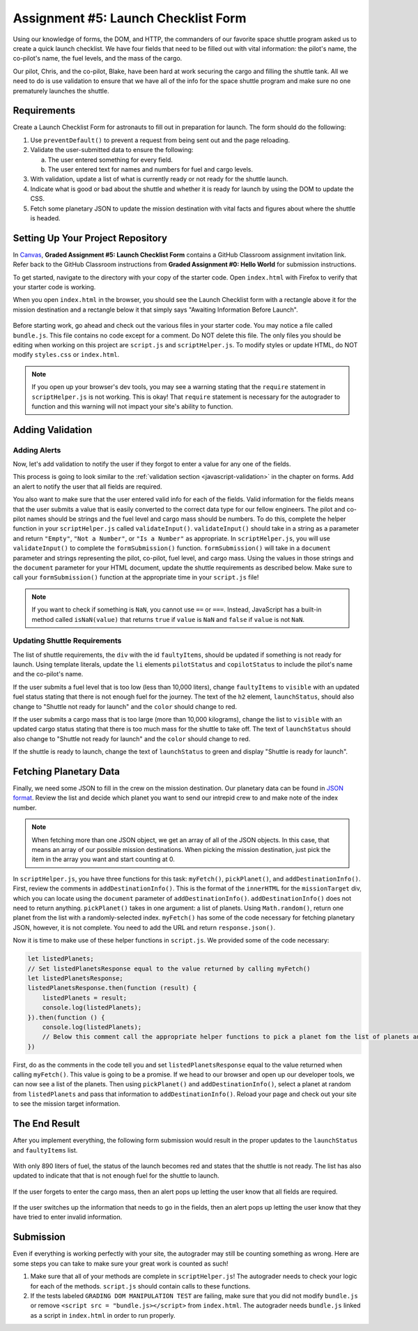Assignment #5: Launch Checklist Form
====================================

Using our knowledge of forms, the DOM, and HTTP, the commanders of our favorite space shuttle program asked us to create a quick launch checklist.
We have four fields that need to be filled out with vital information: the pilot's name, the co-pilot's name, the fuel levels, and the mass of the cargo.

Our pilot, Chris, and the co-pilot, Blake, have been hard at work securing the cargo and filling the shuttle tank. All we need to do is use validation to ensure that we have all of the info for the space shuttle program and make sure no one prematurely launches the shuttle.

Requirements
------------

Create a Launch Checklist Form for astronauts to fill out in preparation for launch. The form should do the following:

#. Use ``preventDefault()`` to prevent a request from being sent out and the page reloading.
#. Validate the user-submitted data to ensure the following:

   a. The user entered something for every field.
   b. The user entered text for names and numbers for fuel and cargo levels.

#. With validation, update a list of what is currently ready or not ready for the shuttle launch.
#. Indicate what is good or bad about the shuttle and whether it is ready for launch by using the DOM to update the CSS.
#. Fetch some planetary JSON to update the mission destination with vital facts and figures about where the shuttle is headed. 

Setting Up Your Project Repository
----------------------------------

In `Canvas <https://learn.launchcode.org/>`__, **Graded Assignment #5: Launch Checklist Form** contains a GitHub Classroom assignment invitation link. Refer back to the GitHub Classroom instructions from **Graded Assignment #0: Hello World** for submission instructions.

To get started, navigate to the directory with your copy of the starter code. Open ``index.html`` with Firefox to verify that your starter code is working.

When you open ``index.html`` in the browser, you should see the Launch Checklist form with a rectangle above it for the mission destination and a rectangle below it that simply says "Awaiting Information Before Launch".

.. figure:: figures/form-starting-point.png
   :alt: Image showing the form and the box stating that more information is needed before launch.

Before starting work, go ahead and check out the various files in your starter code. You may notice a file called ``bundle.js``. This file contains no code except for a comment. Do NOT delete this file.
The only files you should be editing when working on this project are ``script.js`` and ``scriptHelper.js``. To modify styles or update HTML, do NOT modify ``styles.css`` or ``index.html``.

.. admonition:: Note

   If you open up your browser's dev tools, you may see a warning stating that the ``require`` statement in ``scriptHelper.js`` is not working.
   This is okay! That ``require`` statement is necessary for the autograder to function and this warning will not impact your site's ability to function.

Adding Validation
-----------------

Adding Alerts
^^^^^^^^^^^^^

Now, let's add validation to notify the user if they forgot to enter a value for any one of the fields.

This process is going to look similar to the :ref:`validation section <javascript-validation>` in the chapter on forms. Add an alert to notify the user that all fields are required.

You also want to make sure that the user entered valid info for each of the fields.
Valid information for the fields means that the user submits a value that is easily converted to the correct data type for our fellow engineers.
The pilot and co-pilot names should be strings and the fuel level and cargo mass should be numbers.
To do this, complete the helper function in your ``scriptHelper.js`` called ``validateInput()``.
``validateInput()`` should take in a string as a parameter and return ``"Empty"``, ``"Not a Number"``, or ``"Is a Number"`` as appropriate.
In ``scriptHelper.js``, you will use ``validateInput()`` to complete the ``formSubmission()`` function.
``formSubmission()`` will take in a ``document`` parameter and strings representing the pilot, co-pilot, fuel level, and cargo mass.
Using the values in those strings and the ``document`` parameter for your HTML document, update the shuttle requirements as described below.
Make sure to call your ``formSubmission()`` function at the appropriate time in your ``script.js`` file!

.. note:: 

   If you want to check if something is ``NaN``, you cannot use ``==`` or ``===``.
   Instead, JavaScript has a built-in method called ``isNaN(value)`` that returns ``true`` if ``value`` is ``NaN`` and ``false`` if ``value`` is not ``NaN``.

Updating Shuttle Requirements
^^^^^^^^^^^^^^^^^^^^^^^^^^^^^

The list of shuttle requirements, the ``div`` with the id ``faultyItems``, should be updated if something is not ready for launch. 
Using template literals, update the ``li`` elements ``pilotStatus`` and ``copilotStatus`` to include the pilot's name and the co-pilot's name.

If the user submits a fuel level that is too low (less than 10,000 liters), change ``faultyItems`` to ``visible`` with an updated fuel status stating that there is not enough fuel for the journey.
The text of the ``h2`` element, ``launchStatus``, should also change to "Shuttle not ready for launch" and the ``color`` should change to red.

If the user submits a cargo mass that is too large (more than 10,000 kilograms), change the list to ``visible`` with an updated cargo status stating that there is too much mass for the shuttle to take off.
The text of ``launchStatus`` should also change to "Shuttle not ready for launch" and the ``color`` should change to red.

If the shuttle is ready to launch, change the text of ``launchStatus`` to green and display "Shuttle is ready for launch".

Fetching Planetary Data
-----------------------

Finally, we need some JSON to fill in the crew on the mission destination.
Our planetary data can be found in `JSON format <https://handlers.education.launchcode.org/static/planets.json>`_.
Review the list and decide which planet you want to send our intrepid crew to and make note of the index number.

.. note:: 

   When fetching more than one JSON object, we get an array of all of the JSON objects.
   In this case, that means an array of our possible mission destinations.
   When picking the mission destination, just pick the item in the array you want and start counting at 0.

In ``scriptHelper.js``, you have three functions for this task: ``myFetch()``, ``pickPlanet()``, and ``addDestinationInfo()``.
First, review the comments in ``addDestinationInfo()``.
This is the format of the ``innerHTML`` for the ``missionTarget`` div, which you can locate using the ``document`` parameter of ``addDestinationInfo()``.
``addDestinationInfo()`` does not need to return anything.
``pickPlanet()`` takes in one argument: a list of planets. Using ``Math.random()``, return one planet from the list with a randomly-selected index.
``myFetch()`` has some of the code necessary for fetching planetary JSON, however, it is not complete. You need to add the URL and return ``response.json()``.

Now it is time to make use of these helper functions in ``script.js``.  We provided some of the code necessary:

.. sourcecode:: js

   let listedPlanets;
   // Set listedPlanetsResponse equal to the value returned by calling myFetch()
   let listedPlanetsResponse;
   listedPlanetsResponse.then(function (result) {
       listedPlanets = result;
       console.log(listedPlanets);
   }).then(function () {
       console.log(listedPlanets);
       // Below this comment call the appropriate helper functions to pick a planet fom the list of planets and add that information to your destination.
   })

First, do as the comments in the code tell you and set ``listedPlanetsResponse`` equal to the value returned when calling ``myFetch()``. This value is going to be a promise. 
If we head to our browser and open up our developer tools, we can now see a list of the planets.
Then using ``pickPlanet()`` and ``addDestinationInfo()``, select a planet at random from ``listedPlanets`` and pass that information to ``addDestinationInfo()``.
Reload your page and check out your site to see the mission target information.  
 
The End Result
--------------

After you implement everything, the following form submission would result in the proper updates to the ``launchStatus`` and ``faultyItems`` list.

.. figure:: figures/form-fields-ready.png
   :alt: Image showing the user is submitting a form with Chris as the pilot, Blake as the co-pilot, 890 liters as the fuel level, and 178 kilograms as the cargo mass.

With only 890 liters of fuel, the status of the launch becomes red and states that the shuttle is not ready. 
The list has also updated to indicate that that is not enough fuel for the shuttle to launch.

.. figure:: figures/form-submission-result.png
   :alt: Image showing the updates to the faulty items list and the launch status.

If the user forgets to enter the cargo mass, then an alert pops up letting the user know that all fields are required.

.. figure:: figures/form-fields-required.png
   :alt: Image showing an alert pop up stating that all fields are required.

If the user switches up the information that needs to go in the fields, then an alert pops up letting the user know that they have tried to enter invalid information.

.. figure:: figures/form-fields-invalid.png
   :alt: Image showing an alert pop up stating that some fields have invalid information.

Submission
----------

Even if everything is working perfectly with your site, the autograder may still be counting something as wrong.
Here are some steps you can take to make sure your great work is counted as such!

#. Make sure that all of your methods are complete in ``scriptHelper.js``! The autograder needs to check your logic for each of the methods.
   ``script.js`` should contain calls to these functions.
#. If the tests labeled ``GRADING DOM MANIPULATION TEST`` are failing, make sure that you did not modify ``bundle.js`` or remove ``<script src = "bundle.js></script>`` from ``index.html``.
   The autograder needs ``bundle.js`` linked as a script in ``index.html`` in order to run properly.